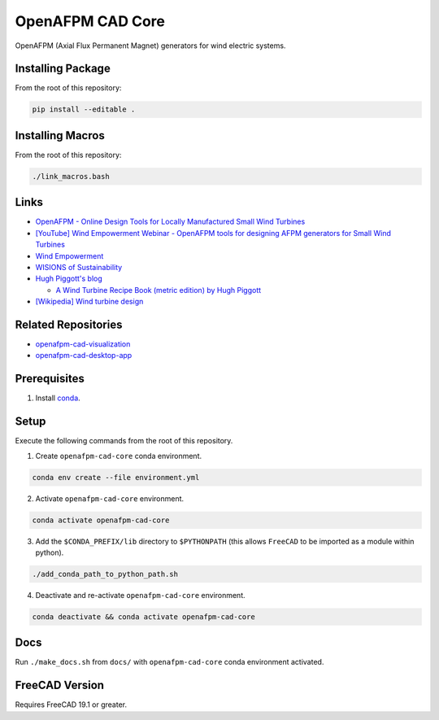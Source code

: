 OpenAFPM CAD Core
=================

OpenAFPM (Axial Flux Permanent Magnet) generators for wind electric systems.

Installing Package
------------------
From the root of this repository:

.. code-block::

   pip install --editable .


Installing Macros
-----------------
From the root of this repository:

.. code-block::

   ./link_macros.bash


Links
-----
* `OpenAFPM - Online Design Tools for Locally Manufactured Small Wind Turbines <https://www.openafpm.net/>`_
* `[YouTube] Wind Empowerment Webinar - OpenAFPM tools for designing AFPM generators for Small Wind Turbines <https://www.youtube.com/watch?v=hk0j-qxkG9s&ab_channel=WindEmpowerment>`_
* `Wind Empowerment <https://windempowerment.com/>`_
* `WISIONS of Sustainability <https://wisions.net/>`_
* `Hugh Piggott's blog <http://scoraigwind.co.uk/>`_

  * `A Wind Turbine Recipe Book (metric edition) by Hugh Piggott <http://scoraigwind.co.uk/pdf-metric-edition-of-recipe-book-at-scribd/>`_

* `[Wikipedia] Wind turbine design <https://en.wikipedia.org/wiki/Wind_turbine_design>`_

Related Repositories
--------------------
* `openafpm-cad-visualization <https://github.com/gbroques/openafpm-cad-visualization>`_
* `openafpm-cad-desktop-app <https://github.com/gbroques/openafpm-cad-desktop-app>`_

Prerequisites
-------------

1. Install `conda <https://docs.conda.io/projects/conda/en/latest/>`_.

Setup
-----
Execute the following commands from the root of this repository.

1. Create ``openafpm-cad-core`` conda environment.

.. code-block::

   conda env create --file environment.yml

2. Activate ``openafpm-cad-core`` environment.

.. code-block::

   conda activate openafpm-cad-core

3. Add the ``$CONDA_PREFIX/lib`` directory to ``$PYTHONPATH`` (this allows ``FreeCAD`` to be imported as a module within python).
  
.. code-block::

   ./add_conda_path_to_python_path.sh

4. Deactivate and re-activate ``openafpm-cad-core`` environment.

.. code-block::

   conda deactivate && conda activate openafpm-cad-core

Docs
----
Run ``./make_docs.sh`` from ``docs/`` with ``openafpm-cad-core`` conda environment activated.

FreeCAD Version
---------------
Requires FreeCAD 19.1 or greater.
